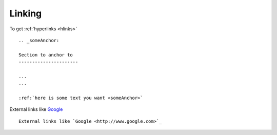 .. links


.. _hlinks:

Linking
--------------------


To get :ref:`hyperlinks <hlinks>` ::
    
    .. _someAnchor:

    Section to anchor to
    ----------------------

    ...
    ...

    :ref:`here is some text you want <someAnchor>`



External links like `Google <http://www.google.com>`_ ::


    External links like `Google <http://www.google.com>`_




